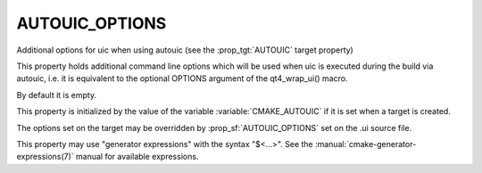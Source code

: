 AUTOUIC_OPTIONS
---------------

Additional options for uic when using autouic (see the :prop_tgt:`AUTOUIC` target property)

This property holds additional command line options
which will be used when uic is executed during the build via autouic,
i.e. it is equivalent to the optional OPTIONS argument of the
qt4_wrap_ui() macro.

By default it is empty.

This property is initialized by the value of the variable
:variable:`CMAKE_AUTOUIC` if it is set when a target is created.

The options set on the target may be overridden by :prop_sf:`AUTOUIC_OPTIONS` set
on the .ui source file.

This property may use "generator expressions" with the syntax "$<...>".
See the :manual:`cmake-generator-expressions(7)` manual for available
expressions.
